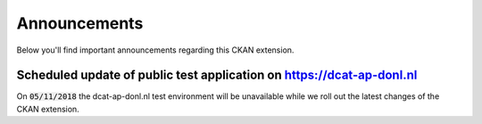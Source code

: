 Announcements
============================================

Below you'll find important announcements regarding this CKAN extension.

Scheduled update of public test application on https://dcat-ap-donl.nl
----------------------------------------------------------------------

On :code:`05/11/2018` the dcat-ap-donl.nl test environment will be unavailable while we roll out the latest changes of
the CKAN extension.
